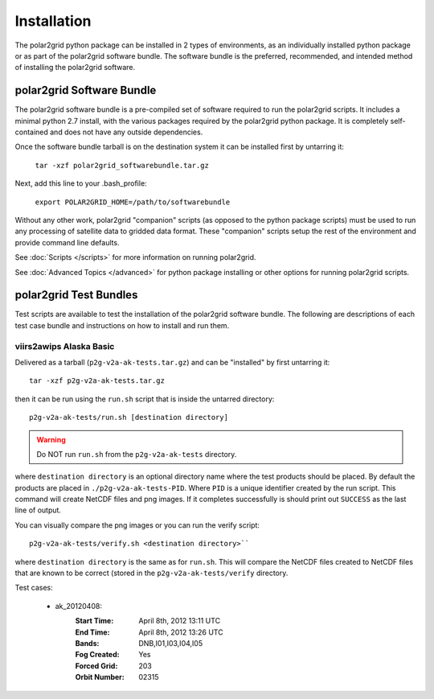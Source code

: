Installation
============

The polar2grid python package can be installed in 2 types of environments,
as an individually installed python package or as part of the polar2grid
software bundle.  The software bundle is the preferred, recommended,
and intended method of installing the polar2grid software.

polar2grid Software Bundle
--------------------------

The polar2grid software bundle is a pre-compiled set of software required
to run the polar2grid scripts.  It includes a minimal python 2.7 install,
with the various packages required by the polar2grid python package. It is
completely self-contained and does not have any outside dependencies.

Once the software bundle tarball is on the destination system it can be
installed first by untarring it:

    ``tar -xzf polar2grid_softwarebundle.tar.gz``

Next, add this line to your .bash_profile:

    ``export POLAR2GRID_HOME=/path/to/softwarebundle``

Without any other work, polar2grid "companion" scripts (as opposed to the
python package scripts) must be used to run any processing of
satellite data to gridded data format. These "companion" scripts setup the
rest of the environment and provide command line defaults.

See :doc:`Scripts </scripts>` for more information on running polar2grid.

See :doc:`Advanced Topics </advanced>` for python package installing or other
options for running polar2grid scripts.

polar2grid Test Bundles
-----------------------

Test scripts are available to test the installation of the polar2grid
software bundle.  The following are descriptions of each test case bundle
and instructions on how to install and run them.

viirs2awips Alaska Basic
########################

Delivered as a tarball (``p2g-v2a-ak-tests.tar.gz``) and can be "installed" by
first untarring it::

    tar -xzf p2g-v2a-ak-tests.tar.gz

then it can be run using the ``run.sh`` script that is inside the untarred
directory::

    p2g-v2a-ak-tests/run.sh [destination directory]

.. warning::

    Do NOT run ``run.sh`` from the ``p2g-v2a-ak-tests`` directory.

where ``destination directory`` is an optional directory name where the test
products should be placed.  By default the products are placed in
``./p2g-v2a-ak-tests-PID``.  Where ``PID`` is a unique identifier created by
the run script.  This command will create NetCDF files and
png images.  If it completes successfully is should print out
``SUCCESS`` as the last line of output.

You can visually compare the png images or you can run the verify
script::

    p2g-v2a-ak-tests/verify.sh <destination directory>``

where ``destination directory`` is the same as for ``run.sh``.  This will
compare the NetCDF files created to NetCDF files that are known to be
correct (stored in the ``p2g-v2a-ak-tests/verify`` directory.

Test cases:

    - ak_20120408:
        :Start Time: April 8th, 2012 13:11 UTC
        :End Time: April 8th, 2012 13:26 UTC
        :Bands: DNB,I01,I03,I04,I05
        :Fog Created: Yes
        :Forced Grid: 203
        :Orbit Number: 02315

